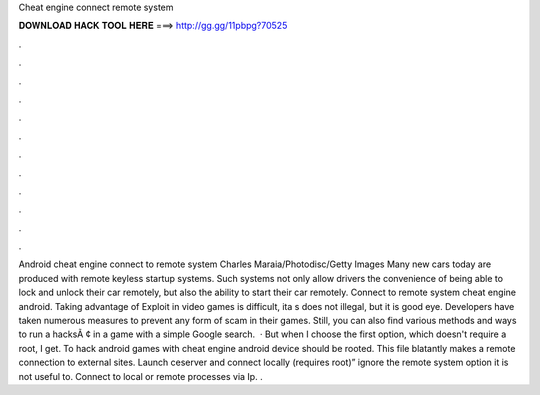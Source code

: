 Cheat engine connect remote system

𝐃𝐎𝐖𝐍𝐋𝐎𝐀𝐃 𝐇𝐀𝐂𝐊 𝐓𝐎𝐎𝐋 𝐇𝐄𝐑𝐄 ===> http://gg.gg/11pbpg?70525

.

.

.

.

.

.

.

.

.

.

.

.

Android cheat engine connect to remote system Charles Maraia/Photodisc/Getty Images Many new cars today are produced with remote keyless startup systems. Such systems not only allow drivers the convenience of being able to lock and unlock their car remotely, but also the ability to start their car remotely. Connect to remote system cheat engine android. Taking advantage of Exploit in video games is difficult, ita s does not illegal, but it is good eye. Developers have taken numerous measures to prevent any form of scam in their games. Still, you can also find various methods and ways to run a hacksÃ ¢ in a game with a simple Google search.  · But when I choose the first option, which doesn't require a root, I get. To hack android games with cheat engine android device should be rooted. This file blatantly makes a remote connection to external sites. Launch ceserver and connect locally (requires root)” ignore the remote system option it is not useful to. Connect to local or remote processes via Ip. .